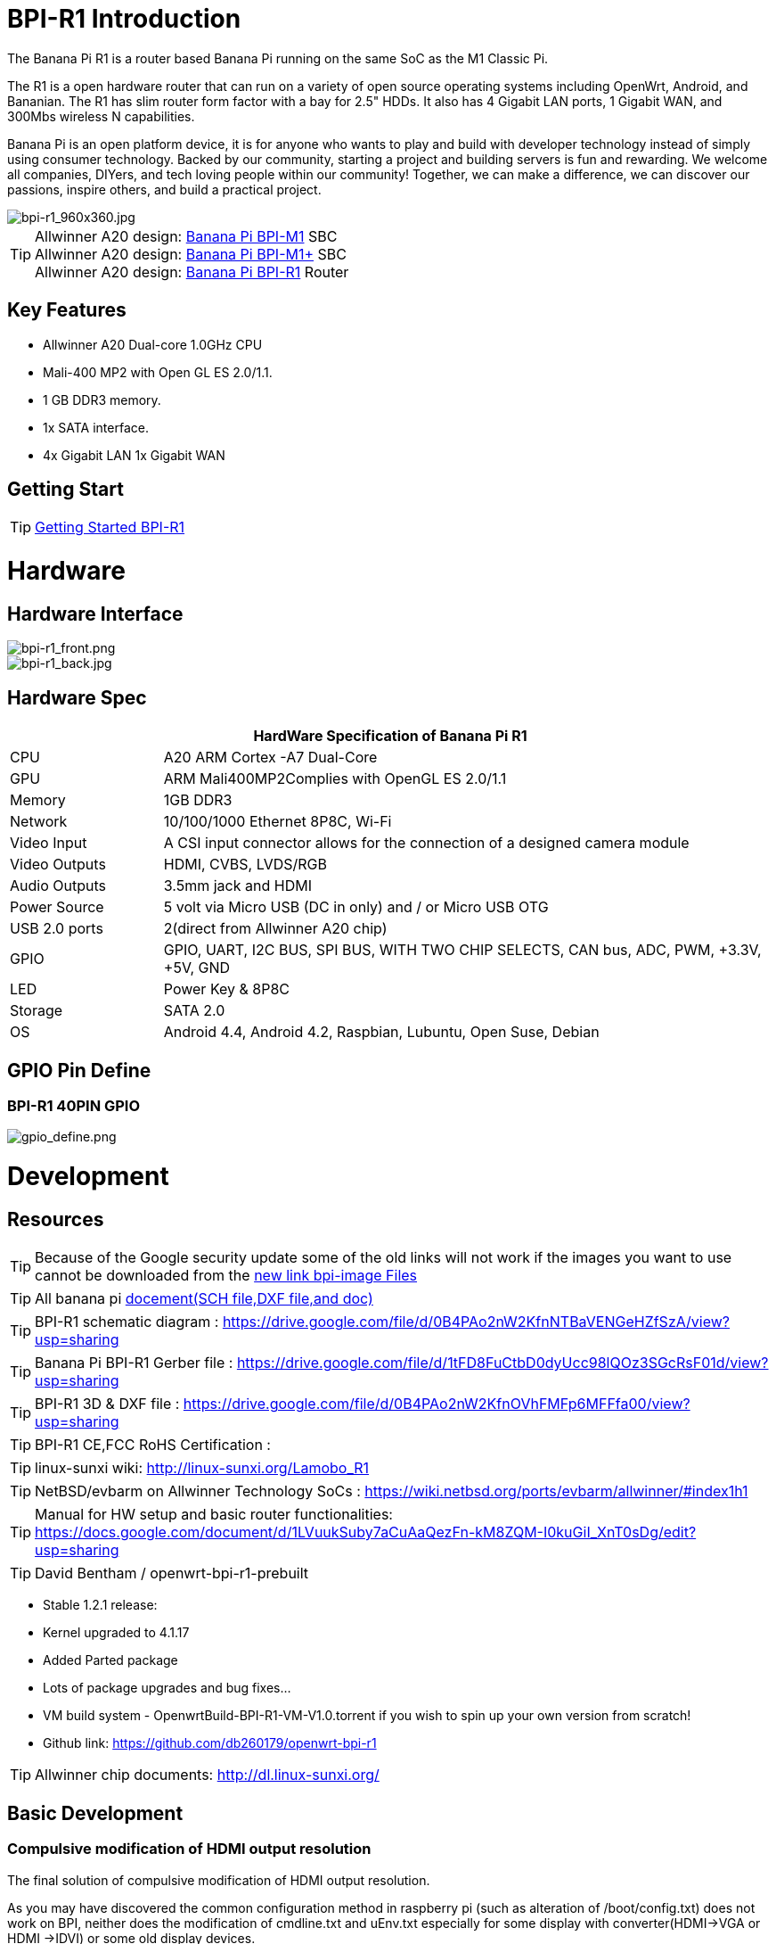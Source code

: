= BPI-R1 Introduction

The Banana Pi R1 is a router based Banana Pi running on the same SoC as the M1 Classic Pi.

The R1 is a open hardware router that can run on a variety of open source operating systems including OpenWrt, Android, and Bananian. The R1 has slim router form factor with a bay for 2.5" HDDs. It also has 4 Gigabit LAN ports, 1 Gigabit WAN, and 300Mbs wireless N capabilities.

Banana Pi is an open platform device, it is for anyone who wants to play and build with developer technology instead of simply using consumer technology. Backed by our community, starting a project and building servers is fun and rewarding. We welcome all companies, DIYers, and tech loving people within our community! Together, we can make a difference, we can discover our passions, inspire others, and build a practical project.

image::/picture/bpi-r1_960x360.jpg[bpi-r1_960x360.jpg]

TIP: Allwinner A20 design: link:/en/BPI-M1/BananaPi_BPI-M1[Banana Pi BPI-M1] SBC  +
Allwinner A20 design: link:/en/BPI-M1_Plus/BananaPi_BPI-M1_Plus[Banana Pi BPI-M1+] SBC +
Allwinner A20 design: link:/en/BPI-R1/BananaPi_BPI-R1[Banana Pi BPI-R1] Router

== Key Features

- Allwinner A20 Dual-core 1.0GHz CPU
- Mali-400 MP2 with Open GL ES 2.0/1.1.
- 1 GB DDR3 memory.
- 1x SATA interface.
- 4x Gigabit LAN 1x Gigabit WAN

== Getting Start

TIP: link:/en/BPI-R1/GettingStarted_BPI-R1[Getting Started BPI-R1]

= Hardware
== Hardware Interface

image::/picture/bpi-r1_front.png[bpi-r1_front.png]
image::/picture/bpi-r1_back.jpg[bpi-r1_back.jpg]

== Hardware Spec

[options="header",cols="1,4"]
|=====
2+| **HardWare Specification of Banana Pi R1**
| CPU           | A20 ARM Cortex -A7 Dual-Core
| GPU           | ARM Mali400MP2Complies with OpenGL ES 2.0/1.1
| Memory        | 1GB DDR3
| Network       | 10/100/1000 Ethernet 8P8C, Wi-Fi
| Video Input   | A CSI input connector allows for the connection of a designed camera module 
| Video Outputs | HDMI, CVBS, LVDS/RGB
| Audio Outputs | 3.5mm jack and HDMI
| Power Source  | 5 volt via Micro USB (DC in only) and / or Micro USB OTG
| USB 2.0 ports | 2(direct from Allwinner A20 chip)
| GPIO          | GPIO, UART, I2C BUS, SPI BUS, WITH TWO CHIP SELECTS, CAN bus, ADC, PWM, +3.3V, +5V, GND
| LED           | Power Key & 8P8C 
| Storage       | SATA 2.0 
| OS            | Android 4.4, Android 4.2, Raspbian, Lubuntu, Open Suse, Debian
|=====

== GPIO Pin Define

=== BPI-R1 40PIN GPIO

image::/picture/gpio_define.png[gpio_define.png]

= Development
== Resources

TIP: Because of the Google security update some of the old links will not work if the images you want to use cannot be downloaded from the link:https://drive.google.com/drive/folders/0B_YnvHgh2rwjVjNyS2pheEtWQlk?resourcekey=0-U4TI84zIBdId7bHHjf2qKA[new link bpi-image Files]

TIP: All banana pi link:https://drive.google.com/drive/folders/0B4PAo2nW2Kfndjh6SW9MS2xKSWs?resourcekey=0-qXGFXKmd7AVy0S81OXM1RA&usp=sharing[docement(SCH file,DXF file,and doc)]

TIP: BPI-R1 schematic diagram :  https://drive.google.com/file/d/0B4PAo2nW2KfnNTBaVENGeHZfSzA/view?usp=sharing

TIP: Banana Pi BPI-R1 Gerber file : https://drive.google.com/file/d/1tFD8FuCtbD0dyUcc98lQOz3SGcRsF01d/view?usp=sharing

TIP: BPI-R1 3D & DXF file : https://drive.google.com/file/d/0B4PAo2nW2KfnOVhFMFp6MFFfa00/view?usp=sharing

TIP: BPI-R1 CE,FCC RoHS Certification :

TIP: linux-sunxi wiki: http://linux-sunxi.org/Lamobo_R1

TIP: NetBSD/evbarm on Allwinner Technology SoCs : https://wiki.netbsd.org/ports/evbarm/allwinner/#index1h1

TIP: Manual for HW setup and basic router functionalities: https://docs.google.com/document/d/1LVuukSuby7aCuAaQezFn-kM8ZQM-I0kuGiI_XnT0sDg/edit?usp=sharing

TIP: David Bentham / openwrt-bpi-r1-prebuilt

- Stable 1.2.1 release:
- Kernel upgraded to 4.1.17
- Added Parted package
- Lots of package upgrades and bug fixes...
- VM build system - OpenwrtBuild-BPI-R1-VM-V1.0.torrent if you wish to spin up your own version from scratch!
- Github link: https://github.com/db260179/openwrt-bpi-r1

TIP: Allwinner chip documents: http://dl.linux-sunxi.org/

== Basic Development
=== Compulsive modification of HDMI output resolution
The final solution of compulsive modification of HDMI output resolution.

As you may have discovered the common configuration method in raspberry pi (such as alteration of /boot/config.txt) does not work on BPI, neither does the modification of cmdline.txt and uEnv.txt especially for some display with converter(HDMI->VGA or HDMI ->IDVI) or some old display devices.

Today,we are introducing a new solution to modify the resolution of HDMI, no other risks if you do it according to this document step by step:

. install compile sunxi-tools depended-upon packages
+
```sh
sudo apt-get install libusb-1.0-0-dev
```
+
. get sunxi-tools new code from github:
+
```sh
git clone https://github.com/linux-sunxi/sunxi-tools.git
```
+
. compile sunxi-tools
+
```sh
cd sunxi-tools
make
```
+
. backup script.bin
+
```sh
sudo cp /boot/bananapi/script.bin /boot/bananapi/script.bak
```
+
. copy script.bin to current dir
+
```sh
cp /boot/bananapi/script.bin ./
```
+
. use bin2fex change bin to fex
+
```sh
bin2fex ./script.bin ./script.fex
```
+
. edit script.fex file:
+
```sh
nano script.fex
```
+
see this below:
+
```sh
[disp_init]
disp_init_enable = 1
disp_mode = 0
screen0_output_type = 3
screen0_output_mode = 5
screen1_output_type = 2
screen1_output_mode = 11
fb0_framebuffer_num = 2
fb0_format = 10
fb0_pixel_sequence = 0
fb0_scaler_mode_enable = 1
fb1_framebuffer_num = 2
fb1_format = 10
fb1_pixel_sequence = 0
fb1_scaler_mode_enable = 0
lcd0_backlight = 197
lcd1_backlight = 197
lcd0_bright = 50
lcd0_contrast = 50
lcd0_saturation = 57
lcd0_hue = 50
lcd1_bright = 50
lcd1_contrast = 50
lcd1_saturation = 57
lcd1_hue = 50 
just change screen0_output_mode = 5, note , other not do any change.
```
+
A20 support as below: HDMI/TV mode numbers:
+
```sh
0 480i
1 576i
2 480p
3 576p
4 720p 50Hz
5 720p 60Hz
6 1080i 50 Hz
7 1080i 60 Hz
8 1080p 24 Hz
9 1080p 50 Hz
10 1080p 60 Hz
11 PAL
12 PAL SVIDEO
14 NTSC
15 NTSC SVIDEO
17 PAL_M
18 PAL_M SVIDEO
20 PAL_NC
21 PAL_NC SVIDEO
23 1080p 24 Hz 3D
24 720p 50 Hz 3D
25 720p 60 Hz 3D
26 1360x768 60 Hz
27 1280x1024 60 Hz
Press Ctrl + x ， Y ，Enter save and exit edit:
```
+
. use fex2bin change fex to bin
+
```sh
fex2bin ./script.fex ./script.bin
```
+
copy script.bin to /boot
+
```sh
sudo cp ./script.bin /boot/bananapi/
```
+
. reboot and make a try
+
```sh
sudo reboot
```
another easy way: just edit uEnv.txt file to change it:
+
```sh
bootargs=enforcing=1 console=ttyS0,115200 console=tty1 root=/dev/mmcblk0p2 rootwait init=/init vmalloc=384M ion_
ma_list="120m,176m,512m" loglevel=8 bootmenutimeout=10 datadev=mmcblk0p2 disp.screen0_output_type=3 disp.screen0_o
utput_mode=10 disp.screen1_output_type=3 disp.screen1_output_mode=10
```

=== How to build OpenWRT image from github
We test it with deepin2014(base on ubuntu14.04)

. install depend package :
+
```sh
 apt-get install subversion build-essential libncurses5-dev zlib1g-dev gawk 
git ccache gettext libssl-dev xsltproc unzip subversion file
```
+
. get openwrt source code

+
```sh
git clone https://github.com/BPI-SINOVOIP/BPI-OpenWRT.git
```
+
. enter openwrt dir:
+
```sh
cd BPI-OpenWRT
```
+
. update package and install
+
```sh
./scripts/feeds update -a
./scripts/feeds install -a
```
+
. Enter the customization interface:
+
image::/picture/r1_openwrt_1.jpg[r1_openwrt_1.jpg]
+
please choose your need:
+
Target System default is BananaPi，its the only choice on that matte.，Please change the device selection under Target Profile. The OpenWrt image supports M1, M1+ and R1.
+
example : i need web and add chinese support
+
```sh
LuCI—> 1. Collections  ---> <*> luci  add Luci support ，it mean web GUI support，it is defaultes
LuCI—>2. Modules  ---> <*> luci-i18n-chinese   add chinese also you can choose others.
```
+
. Make ,you can add V=s to see more message ,also add -j4 to use quad core to work .
+
```sh
make
```
+
when compile finish bin/sunxi/ dir have a image，file name：openwrt-sunxi-BPI-XX-sdcard-vfat-ext4.img，i compile is BPI-R1，so name is ：openwrt-sunxi-BPI-R1-sdcard-vfat-ext4.img，

. use USB Image Tool(http://www.alexpage.de/) burn image to sd，insert BPI and booting it.

. running ：
+
image::/picture/r1_openwrt_2.png[r1_openwrt_2.png]

= System Image
== Android

NOTE: 2018-07-28 update android 4.4 HDMI version image

Features Map: http://newwiki.banana-pi.org/en/BPI-R1/R1_Image_Map

Baidu Drive: https://pan.baidu.com/s/1dorsPZAqCbL1oC6J4zQyvQ

Google Drive: https://drive.google.com/open?id=1ztI_dB0veEPkEaB7XV7OdEb3YE2mwywm

Forum pthtread :http://forum.banana-pi.org/t/bananapi-m1-m1p-r1-new-image-release-20180728/6357

NOTE: Banana pi PBI-R1 android 4.4 image : https://drive.google.com/file/d/0BxpbZWFFuHmyUHRYeE9uenFTVmc/view

== Linux

=== Ubuntu kernel 3.4

NOTE: 2022-04-16 Banana Pi new image: Ubuntu 16.04 with Allwinner BSP, use MPV play 1080P video,Allwinner BSP kernel 3.4 , BPI-M2 Ultra/Berry use kernel 3.10

Google driver: https://drive.google.com/drive/folders/1DEO7JdMfDhHynC83K7JMxgnNxf1gV82S

Discuss on forum: https://forum.banana-pi.org/t/banana-pi-new-image-ubuntu-16-04-with-allwinner-bsp-use-mpv-play-1080p-video/13272

NOTE: 2018-07-28 ubuntu-server-16.04

Google drive : https://drive.google.com/file/d/1ztI_dB0veEPkEaB7XV7OdEb3YE2mwywm/view?usp=sharing

Baidu drive  : https://pan.baidu.com/s/1dorsPZAqCbL1oC6J4zQyvQ

Forum thread:
http://forum.banana-pi.org/t/bananapi-m1-m1p-r1-new-image-android-and-ubuntu-sever-release-2018-07-28/6357

NOTE: 2016-07-21 update ubuntu-mate-16.04-desktop
support BPI-M2,BPI-M1+，BPI-R1

Google drive : https://drive.google.com/file/d/0B_YnvHgh2rwjbzFITldLY2VjOVE/view?usp=sharing

MD5: 155f072da499a7c523b7394f77dd9def

Forum thread:
http://forum.banana-pi.org/t/bpi-r1-new-image-ubuntu-mate-16-04-desktop-armhf-raspberry-pi-bpi-m1-m1p-r1-sd-emmc-2016-07-21/2052

NOTE: 2016-07-19 update, need use >=16G SD card

Google drive : https://drive.google.com/file/d/0B_YnvHgh2rwjUXZmZTh3ZG5LTEU/view?usp=sharing

MD5: 37d6599eac4daced375fba8fa58dc1d5

Forum thread:
http://forum.banana-pi.org/t/bpi-r1-new-image-edu-ubuntu-mate-1604-preview-bpi-m1-m1p-r1-img-2016-07-19/2043

NOTE: 2016-07-10 update Ubuntu-16.04-xenial-minimal
support BPI-M2,BPI-M1+，BPI-R1

Google drive : https://drive.google.com/file/d/0B_YnvHgh2rwjUXFrU0ZDX3Z2NlE/view?usp=sharing

MD5: b900b9ba3b0f664a2cfae1fa1146b2fa

Forum thread:
http://forum.banana-pi.org/t/bpi-r1-new-image-ubuntu-16-04-xenial-minimal-preview-bpi-m1-m1p-r1-img-2016-07-10/1991

NOTE: 2016-06-04 update Ubuntu-16.04-xenial
support BPI-M2,BPI-M1+，BPI-R1

Google drive : https://drive.google.com/file/d/0B_YnvHgh2rwjQ1JJNkpQSXoxVVk/view?usp=sharing

Baidu cloud: http://pan.baidu.com/s/1jHDZCsY

MD5: b900b9ba3b0f664a2cfae1fa1146b2fa

Forum thread:
http://forum.banana-pi.org/t/bpi-r1-new-image-ubuntu-mate-16-04-xenial-preview-bpi-r1-sd-emmc-2016-06-04/1821

=== Debian

NOTE: Update 2022-04-04, Banana Pi BPI-R1 (lamobo-r1) new Images，Ubuntu Jammy ,Ubuntu Impish, Ubuntu Focal

https://forum.banana-pi.org/t/bananapi-r1-lamobo-r1-images/13230

NOTE: 2019-9-18 update. Debian 10 buster mate desktop with grub support (boot-2019.07 + kernel 5.1.1)

Google driver: https://drive.google.com/file/d/1TAirzSDpbhtfznlxD6DL3HiCJ2c0FESB/view?usp=sharing

Forum pthread: http://forum.banana-pi.org/t/bpi-m1-m1-r1-new-image-debian-10-buster-mate-desktop-with-grub-support-boot-2019-07-kernel-5-1-1/9916

NOTE: 2016-08-04-Armbian_5.17_Lamobo-r1_Debian_jessie_4.6.5_desktop-build-by-bpi-r1.img.zip

Google drive download : https://drive.google.com/file/d/0B_YnvHgh2rwjV3I5RlpwdmZHYWs/view?usp=sharing

MD5: f6952fc265ba26c953eb929d23d1ac95

Forum thread:
http://forum.banana-pi.org/t/bpi-r1-new-image-armbian-5-17-bpi-r1-debian-jessie-4-6-5-desktop-build-by-bpi-r1-img/2095

NOTE: 2015-07-21 update Debian8_docker uboot : 2015-7 linux kernel: 4.2.4

Google drive download : https://drive.google.com/file/d/0B3EGHv0FSPOGSXVIaUVaRDBldE0/view

Baidu cloud : http://pan.baidu.com/s/1kTnKNrx

MD5: 0e3349ea78e790382461a538264b569d

Forum thread:
http://forum.banana-pi.org/t/bpi-r1-new-image-debian8-docker-k4-2-beta-v4-0/516

== OpenWRT

=== Officeal OpenWRT

Wiki : https://wiki.openwrt.org/toh/lamobo/r1

Openwrt support for allwinner : https://wiki.openwrt.org/doc/hardware/soc/soc.allwinner.sunxi?s[]=banana&s[]=pi

Image download : https://downloads.openwrt.org/chaos_calmer/15.05/sunxi/generic/uboot-sunxi-Lamobo_R1/

=== BPI OpenWRT V4.0

Google drive: https://drive.google.com/file/d/0B3EGHv0FSPOGeHJNdmVXS3UtMUU/view?usp=sharing

Baidu cloud: http://pan.baidu.com/s/1mg8Gjna

MD5: CB597EE79A6E27630AD7F903D23C4A7B

Forum thread:
http://forum.banana-pi.org/t/bpi-r1-openwrt-4-0-new-image-release/430

== Third part image

=== Raspbian

NOTE: 2016-07-13 update raspbian jessie

Google drive download : https://drive.google.com/file/d/0B_YnvHgh2rwjdTh5ZnVZam1rb0E/view?usp=sharing

MD5: 156b09907586ea9e86481bda73f4254f

Forum thread:
http://forum.banana-pi.org/t/bpi-r1-new-image-raspbian-jessie-bpi-m1-m1p-r1-img-2016-07-13/2011

NOTE: 2016-07-12 update raspbian lite

Google drive download : https://drive.google.com/file/d/0B_YnvHgh2rwjRXRuWHJ5V3BJTmc/view?usp=sharing

MD5: 302063f7417079390da79334258dd538

Forum thread:
http://forum.banana-pi.org/t/bpi-r1-new-image-raspbian-lite-bpi-m1-m1p-r1-img-2016-07-12/2004

=== Armbian
NOTE: Update 2022-04-04, Banana Pi BPI-R1 (lamobo-r1) new Images，Armbian Sid,Armbian Bullseye, Armbian Buster

https://forum.banana-pi.org/t/bananapi-r1-lamobo-r1-images/13230

NOTE: Armbian Xenial and Armbian Jessie

Image lownload link : https://www.armbian.com/lamobo-r1/

=== Fedora
NOTE: Banana pi BPI-R1 mainline linux kernel for fedora

https://www.wiesinger.com/opensource/fedora/kernel/BananaPi-R1/

=== Kanux
NOTE: 2016-07-12 update KANO OS Beta 3.3.0 (support rpi3 rpi2 rpi1)

Google drive download : https://drive.google.com/file/d/0B_YnvHgh2rwjaXQtVGUtbFplTUU/view?usp=sharing

MD5: 1951f3abc0a54675d9bbbac387760e4e

Forum thread:
http://forum.banana-pi.org/t/bpi-r1-new-image-kanux-beta-3-3-0-preview-bpi-m1-m1p-r1-img-2016-07-15/2025

=== Arch linux
NOTE: Archlinux 28-12-2017 4.6.5 sunxi mainline kernel

Kernel borrowed from armbian: BPI-R1 new image: Armbian_5.17_bpi-r1_Debian_jessie_4.6.5_desktop-build-by-bpi-r1.img

Archlinux upgraded from official bpi image.

The kernel issues related to kernel / userspace mismatch seem to be gone (such as systemd-sysctl input / output error etc).

Image download link: http://mkaczanowski.com/files/archlinux-bpi-r1-2017-28-2017-4.6.5-sunxi-mainline.img

=== FreeBSD
NOTE: Banana pi as the official partner of Allwinner , must banana pi product use Allwinner chip design . such as A20/A31S/H3/H2+/A64/A83T , and FreeBSD have support many Allwinner . so easy to use on banana pi board.

- Allwinner A20 (sun7i), a dual-core Cortex-A7 : BPI-M1/BPI-M1+/BPI-R1
- Allwinner A31 and A31s (sun6i), a quad-core Cortex-A7 : BPI-M2
- Allwinner A64 sun50i), a quad-core Cortex-A53 :BPI-M64
- Allwinner A83T (sun8i), an octa-core Cortex-A7 : BPI-M3
- Allwinner H3 (sun8i), a quad-core Cortex-A7 : BPI-M2+/BPI-M2+ EDU/

https://wiki.freebsd.org/FreeBSD/arm/Allwinner

=== Asterisk
NOTE: Asterisk support http://dostmuhammad.com/blog/asterisk-for-banana-pi-r1-freepbx-image-included/

NOTE: Forum pthread: http://forum.banana-pi.org/t/asterisk-for-banana-pi-bpi-r1-freepbx-image-included/921

=== Others
NOTE: You can fine others image at forum : http://forum.banana-pi.org/c/bpi-r1


= Easy to buy

WARNING: OEM&ODM, please contact: judyhuang@banana-pi.com